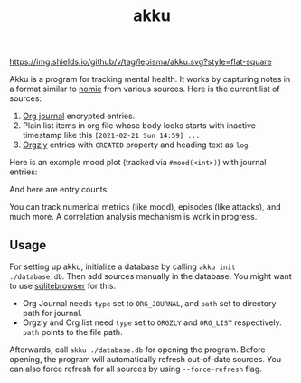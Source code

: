 #+TITLE: akku

[[https://img.shields.io/github/v/tag/lepisma/akku.svg?style=flat-square]]

Akku is a program for tracking mental health. It works by capturing notes in a
format similar to [[https://github.com/open-nomie/nomie][nomie]] from various sources. Here is the current list of
sources:

1. [[https://github.com/bastibe/org-journal][Org journal]] encrypted entries.
2. Plain list items in org file whose body looks starts with inactive timestamp
   like this =[2021-02-21 Sun 14:59] ...=
3. [[http://www.orgzly.com/][Orgzly]] entries with =CREATED= property and heading text as =log=.

Here is an example mood plot (tracked via ~#mood(<int>)~) with journal entries:

[[file:./screens/mood-plot.png]]

And here are entry counts:

[[file:./screens/counts.png]]

You can track numerical metrics (like mood), episodes (like attacks), and much
more. A correlation analysis mechanism is work in progress.

** Usage
For setting up akku, initialize a database by calling ~akku init ./database.db~.
Then add sources manually in the database. You might want to use [[https://sqlitebrowser.org/][sqlitebrowser]]
for this.

+ Org Journal needs ~type~ set to ~ORG_JOURNAL~, and ~path~ set to directory path for
  journal.
+ Orgzly and Org list need ~type~ set to ~ORGZLY~ and ~ORG_LIST~ respectively. ~path~
  points to the file path.

Afterwards, call ~akku ./database.db~ for opening the program. Before opening, the
program will automatically refresh out-of-date sources. You can also force
refresh for all sources by using ~--force-refresh~ flag.
